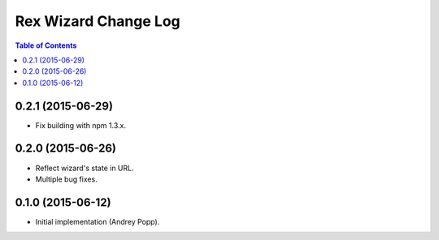 *************************
  Rex Wizard Change Log
*************************

.. contents:: Table of Contents

0.2.1 (2015-06-29)
==================

* Fix building with npm 1.3.x.

0.2.0 (2015-06-26)
==================

* Reflect wizard's state in URL.

* Multiple bug fixes.

0.1.0 (2015-06-12)
==================

* Initial implementation (Andrey Popp).
